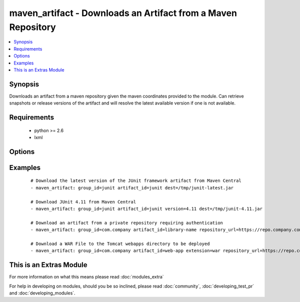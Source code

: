.. _maven_artifact:


maven_artifact - Downloads an Artifact from a Maven Repository
++++++++++++++++++++++++++++++++++++++++++++++++++++++++++++++

.. versionadded:: 2.0


.. contents::
   :local:
   :depth: 1


Synopsis
--------

Downloads an artifact from a maven repository given the maven coordinates provided to the module. Can retrieve
snapshots or release versions of the artifact and will resolve the latest available version if one is not
available.


Requirements
------------

  * python >= 2.6
  * lxml


Options
-------

.. raw:: html

    <table border=1 cellpadding=4>
    <tr>
    <th class="head">parameter</th>
    <th class="head">required</th>
    <th class="head">default</th>
    <th class="head">choices</th>
    <th class="head">comments</th>
    </tr>
            <tr>
    <td>artifact_id<br/><div style="font-size: small;"></div></td>
    <td>yes</td>
    <td></td>
        <td><ul></ul></td>
        <td><div>The maven artifactId coordinate</div></td></tr>
            <tr>
    <td>classifier<br/><div style="font-size: small;"></div></td>
    <td>no</td>
    <td></td>
        <td><ul></ul></td>
        <td><div>The maven classifier coordinate</div></td></tr>
            <tr>
    <td>dest<br/><div style="font-size: small;"></div></td>
    <td>yes</td>
    <td></td>
        <td><ul></ul></td>
        <td><div>The path where the artifact should be written to</div></td></tr>
            <tr>
    <td>extension<br/><div style="font-size: small;"></div></td>
    <td>no</td>
    <td>jar</td>
        <td><ul></ul></td>
        <td><div>The maven type/extension coordinate</div></td></tr>
            <tr>
    <td>group_id<br/><div style="font-size: small;"></div></td>
    <td>yes</td>
    <td></td>
        <td><ul></ul></td>
        <td><div>The Maven groupId coordinate</div></td></tr>
            <tr>
    <td>password<br/><div style="font-size: small;"></div></td>
    <td>no</td>
    <td></td>
        <td><ul></ul></td>
        <td><div>The password to authenticate with to the Maven Repository</div></td></tr>
            <tr>
    <td>repository_url<br/><div style="font-size: small;"></div></td>
    <td>no</td>
    <td>http://repo1.maven.org/maven2</td>
        <td><ul></ul></td>
        <td><div>The URL of the Maven Repository to download from</div></td></tr>
            <tr>
    <td>state<br/><div style="font-size: small;"></div></td>
    <td>yes</td>
    <td>present</td>
        <td><ul><li>present</li><li>absent</li></ul></td>
        <td><div>The desired state of the artifact</div></td></tr>
            <tr>
    <td>username<br/><div style="font-size: small;"></div></td>
    <td>no</td>
    <td></td>
        <td><ul></ul></td>
        <td><div>The username to authenticate as to the Maven Repository</div></td></tr>
            <tr>
    <td>validate_certs<br/><div style="font-size: small;"> (added in 1.9.3)</div></td>
    <td>no</td>
    <td>yes</td>
        <td><ul><li>yes</li><li>no</li></ul></td>
        <td><div>If <code>no</code>, SSL certificates will not be validated. This should only be set to <code>no</code> when no other option exists.</div></td></tr>
            <tr>
    <td>version<br/><div style="font-size: small;"></div></td>
    <td>no</td>
    <td>latest</td>
        <td><ul></ul></td>
        <td><div>The maven version coordinate</div></td></tr>
        </table>
    </br>



Examples
--------

 ::

    # Download the latest version of the JUnit framework artifact from Maven Central
    - maven_artifact: group_id=junit artifact_id=junit dest=/tmp/junit-latest.jar
    
    # Download JUnit 4.11 from Maven Central
    - maven_artifact: group_id=junit artifact_id=junit version=4.11 dest=/tmp/junit-4.11.jar
    
    # Download an artifact from a private repository requiring authentication
    - maven_artifact: group_id=com.company artifact_id=library-name repository_url=https://repo.company.com/maven username=user password=pass dest=/tmp/library-name-latest.jar
    
    # Download a WAR File to the Tomcat webapps directory to be deployed
    - maven_artifact: group_id=com.company artifact_id=web-app extension=war repository_url=https://repo.company.com/maven dest=/var/lib/tomcat7/webapps/web-app.war




    
This is an Extras Module
------------------------

For more information on what this means please read :doc:`modules_extra`

    
For help in developing on modules, should you be so inclined, please read :doc:`community`, :doc:`developing_test_pr` and :doc:`developing_modules`.


